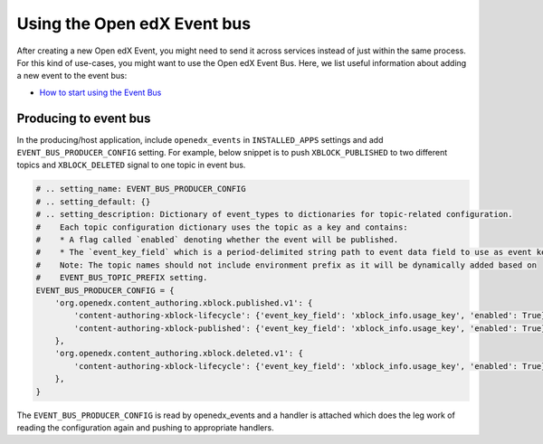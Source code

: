 Using the Open edX Event bus
============================

After creating a new Open edX Event, you might need to send it across services
instead of just within the same process. For this kind of use-cases, you might want
to use the Open edX Event Bus. Here, we list useful information about
adding a new event to the event bus:

- `How to start using the Event Bus`_


.. _How to start using the Event Bus: https://openedx.atlassian.net/wiki/spaces/AC/pages/3508699151/How+to+start+using+the+Event+Bus


Producing to event bus
^^^^^^^^^^^^^^^^^^^^^^

In the producing/host application, include ``openedx_events`` in ``INSTALLED_APPS`` settings and add ``EVENT_BUS_PRODUCER_CONFIG`` setting. For example, below snippet is to push ``XBLOCK_PUBLISHED`` to two different topics and ``XBLOCK_DELETED`` signal to one topic in event bus.

.. code-block:: python

   # .. setting_name: EVENT_BUS_PRODUCER_CONFIG
   # .. setting_default: {}
   # .. setting_description: Dictionary of event_types to dictionaries for topic-related configuration.
   #    Each topic configuration dictionary uses the topic as a key and contains:
   #    * A flag called `enabled` denoting whether the event will be published.
   #    * The `event_key_field` which is a period-delimited string path to event data field to use as event key.
   #    Note: The topic names should not include environment prefix as it will be dynamically added based on
   #    EVENT_BUS_TOPIC_PREFIX setting.
   EVENT_BUS_PRODUCER_CONFIG = {
       'org.openedx.content_authoring.xblock.published.v1': {
           'content-authoring-xblock-lifecycle': {'event_key_field': 'xblock_info.usage_key', 'enabled': True},
           'content-authoring-xblock-published': {'event_key_field': 'xblock_info.usage_key', 'enabled': True}
       },
       'org.openedx.content_authoring.xblock.deleted.v1': {
           'content-authoring-xblock-lifecycle': {'event_key_field': 'xblock_info.usage_key', 'enabled': True},
       },
   }

The ``EVENT_BUS_PRODUCER_CONFIG`` is read by openedx_events and a handler is
attached which does the leg work of reading the configuration again and pushing
to appropriate handlers.
